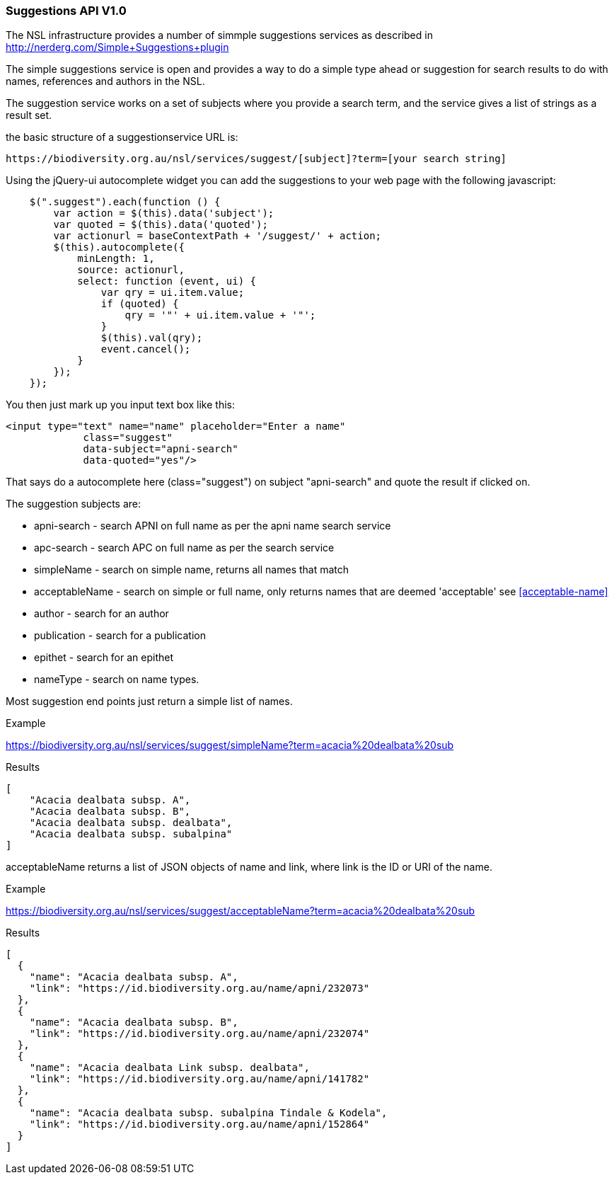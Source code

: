 :imagesdir: resources/images/

=== Suggestions API V1.0

The NSL infrastructure provides a number of simmple suggestions services as described in http://nerderg.com/Simple+Suggestions+plugin

The simple suggestions service is open and provides a way to do a simple type ahead or suggestion for search results to do
with names, references and authors in the NSL.

The suggestion service works on a set of subjects where you provide a search term, and the service gives a list of
strings as a result set.

the basic structure of a suggestionservice URL is:

[source]
----
https://biodiversity.org.au/nsl/services/suggest/[subject]?term=[your search string]
----

Using the jQuery-ui autocomplete widget you can add the suggestions to your web page with the following javascript:

[source, javascript]
----
    $(".suggest").each(function () {
        var action = $(this).data('subject');
        var quoted = $(this).data('quoted');
        var actionurl = baseContextPath + '/suggest/' + action;
        $(this).autocomplete({
            minLength: 1,
            source: actionurl,
            select: function (event, ui) {
                var qry = ui.item.value;
                if (quoted) {
                    qry = '"' + ui.item.value + '"';
                }
                $(this).val(qry);
                event.cancel();
            }
        });
    });
----

You then just mark up you input text box like this:

[source, html]
----
<input type="text" name="name" placeholder="Enter a name"
             class="suggest"
             data-subject="apni-search"
             data-quoted="yes"/>
----

That says do a autocomplete here (class="suggest") on subject "apni-search" and quote the result if clicked on.

The suggestion subjects are:

* apni-search - search APNI on full name as per the apni name search service
* apc-search - search APC on full name as per the search service
* simpleName - search on simple name, returns all names that match
* acceptableName - search on simple or full name, only returns names that are deemed 'acceptable' see <<acceptable-name>>
* author - search for an author
* publication - search for a publication
* epithet - search for an epithet
* nameType - search on name types.

Most suggestion end points just return a simple list of names.


.Example

https://biodiversity.org.au/nsl/services/suggest/simpleName?term=acacia%20dealbata%20sub

.Results

[source, json]
----
[
    "Acacia dealbata subsp. A",
    "Acacia dealbata subsp. B",
    "Acacia dealbata subsp. dealbata",
    "Acacia dealbata subsp. subalpina"
]
----

acceptableName returns a list of JSON objects of name and link, where link is the ID or URI of the name.

.Example

https://biodiversity.org.au/nsl/services/suggest/acceptableName?term=acacia%20dealbata%20sub

.Results

[source, json]
----
[
  {
    "name": "Acacia dealbata subsp. A",
    "link": "https://id.biodiversity.org.au/name/apni/232073"
  },
  {
    "name": "Acacia dealbata subsp. B",
    "link": "https://id.biodiversity.org.au/name/apni/232074"
  },
  {
    "name": "Acacia dealbata Link subsp. dealbata",
    "link": "https://id.biodiversity.org.au/name/apni/141782"
  },
  {
    "name": "Acacia dealbata subsp. subalpina Tindale & Kodela",
    "link": "https://id.biodiversity.org.au/name/apni/152864"
  }
]
----